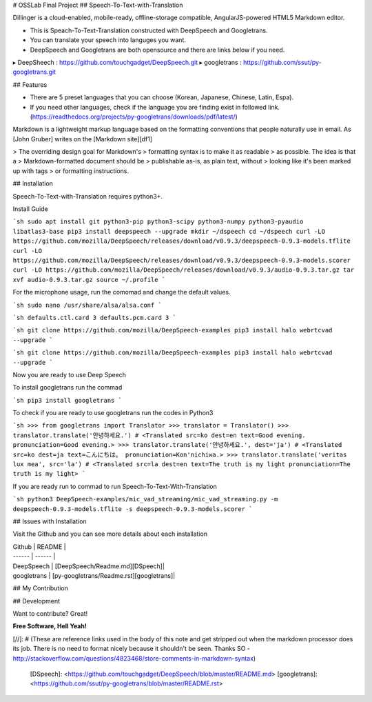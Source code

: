 # OSSLab Final Project
## Speech-To-Text-with-Translation

Dillinger is a cloud-enabled, mobile-ready, offline-storage compatible,
AngularJS-powered HTML5 Markdown editor.

- This is Speach-To-Text-Translation constructed with DeepSpeech and Googletrans.
- You can translate your speech into languges you want.
- DeepSpeech and Googletrans are both opensource and there are links below if you need.

▸ DeepSheech : https://github.com/touchgadget/DeepSpeech.git
▸ googletrans : https://github.com/ssut/py-googletrans.git

## Features

- There are 5 preset languages that you can choose (Korean, Japanese, Chinese, Latin, Espa).
- If you need other languages, check if the language you are finding exist in followed link. (https://readthedocs.org/projects/py-googletrans/downloads/pdf/latest/)

Markdown is a lightweight markup language based on the formatting conventions
that people naturally use in email.
As [John Gruber] writes on the [Markdown site][df1]

> The overriding design goal for Markdown's
> formatting syntax is to make it as readable
> as possible. The idea is that a
> Markdown-formatted document should be
> publishable as-is, as plain text, without
> looking like it's been marked up with tags
> or formatting instructions.

## Installation

Speech-To-Text-with-Translation requires python3+.

Install Guide

```sh
sudo apt install git python3-pip python3-scipy python3-numpy python3-pyaudio libatlas3-base
pip3 install deepspeech --upgrade
mkdir ~/dspeech
cd ~/dspeech
curl -LO https://github.com/mozilla/DeepSpeech/releases/download/v0.9.3/deepspeech-0.9.3-models.tflite
curl -LO https://github.com/mozilla/DeepSpeech/releases/download/v0.9.3/deepspeech-0.9.3-models.scorer
curl -LO https://github.com/mozilla/DeepSpeech/releases/download/v0.9.3/audio-0.9.3.tar.gz
tar xvf audio-0.9.3.tar.gz
source ~/.profile
```

For the microphone usage, run the comomad and change the default values.

```sh
sudo nano /usr/share/alsa/alsa.conf
```

```sh
defaults.ctl.card 3
defaults.pcm.card 3
```


```sh
git clone https://github.com/mozilla/DeepSpeech-examples
pip3 install halo webrtcvad --upgrade
```

```sh
git clone https://github.com/mozilla/DeepSpeech-examples
pip3 install halo webrtcvad --upgrade
```


Now you are ready to use Deep Speech

To install googletrans run the commad

```sh
pip3 install googletrans
```


To check if you are ready to use googletrans run the codes in Python3

```sh
>>> from googletrans import Translator
>>> translator = Translator()
>>> translator.translate('안녕하세요.')
# <Translated src=ko dest=en text=Good evening. pronunciation=Good evening.>
>>> translator.translate('안녕하세요.', dest='ja')
# <Translated src=ko dest=ja text=こんにちは。 pronunciation=Kon'nichiwa.>
>>> translator.translate('veritas lux mea', src='la')
# <Translated src=la dest=en text=The truth is my light pronunciation=The truth is my light>
```

If you are ready run to commad to run Speech-To-Text-With-Translation
  
```sh
python3 DeepSpeech-examples/mic_vad_streaming/mic_vad_streaming.py -m deepspeech-0.9.3-models.tflite -s deepspeech-0.9.3-models.scorer
```

## Issues with Installation

Visit the Github and you can see more details about each installation

| Github | README |
| ------ | ------ |
| DeepSpeech | [DeepSpeech/Readme.md][DSpeech]|
| googletrans | [py-googletrans/Readme.rst][googletrans]|

## My Contribution 


## Development

Want to contribute? Great!





**Free Software, Hell Yeah!**

[//]: # (These are reference links used in the body of this note and get stripped out when the markdown processor does its job. There is no need to format nicely because it shouldn't be seen. Thanks SO - http://stackoverflow.com/questions/4823468/store-comments-in-markdown-syntax)


   [DSpeech]: <https://github.com/touchgadget/DeepSpeech/blob/master/README.md>
   [googletrans]: <https://github.com/ssut/py-googletrans/blob/master/README.rst>


